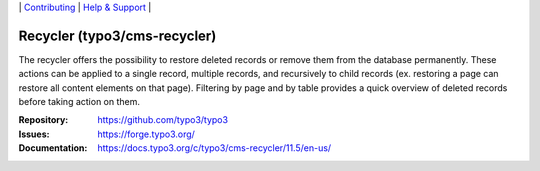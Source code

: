 \|
`Contributing <https://docs.typo3.org/m/typo3/guide-contributionworkflow/main/en-us/Index.html>`__  \|
`Help & Support <https://typo3.org/help>`__ \|

=============================
Recycler (typo3/cms-recycler)
=============================

The recycler offers the possibility to restore deleted records or remove them
from the database permanently. These actions can be applied to a single record,
multiple records, and recursively to child records (ex. restoring a page can
restore all content elements on that page). Filtering by page and by table
provides a quick overview of deleted records before taking action on them.

:Repository: https://github.com/typo3/typo3
:Issues: https://forge.typo3.org/
:Documentation: https://docs.typo3.org/c/typo3/cms-recycler/11.5/en-us/
